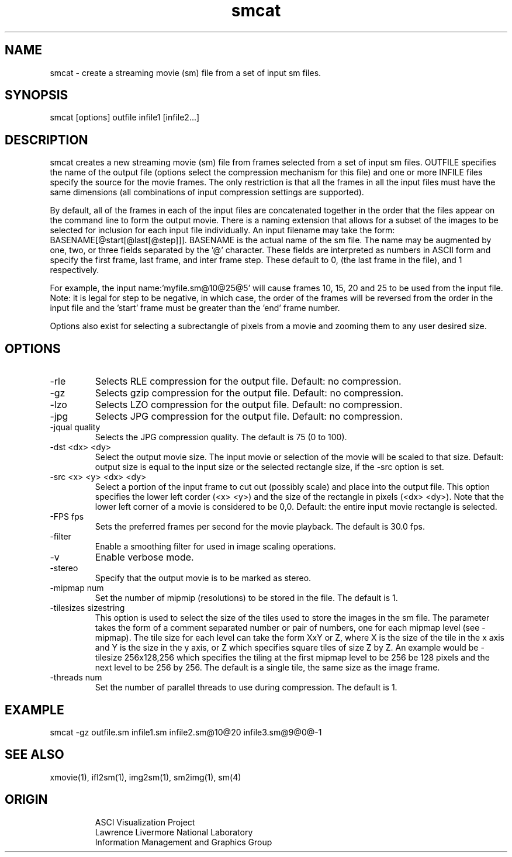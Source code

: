 '\" "
'\" ASCI Visualization Project  "
'\" "
'\" Lawrence Livermore National Laboratory "
'\" Information Management and Graphics Group "
'\" P.O. Box 808, Mail Stop L-561 "
'\" Livermore, CA 94551-0808 "
'\" "
'\" For information about this project see: "
'\" 	http://www.llnl.gov/sccd/lc/img/  "
'\" "
'\" 	or contact: asciviz@llnl.gov "
'\" "
'\" For copyright and disclaimer information see: "
'\"     man llnl_copyright "	
'\" "
'\" $Id: smcat.1,v 1.1 2007/06/13 18:59:34 wealthychef Exp $ "
'\" $Name:  $ "
'\" "
.TH smcat 1
.SH NAME
smcat - create a streaming movie (sm) file from a set of input sm files.
.SH SYNOPSIS
smcat [options] outfile infile1 [infile2...]
.SH DESCRIPTION
smcat creates a new streaming movie (sm) file from frames
selected from a set of input sm files.  OUTFILE specifies
the name of the output file (options select the compression
mechanism for this file) and one or more INFILE files
specify the source for the movie frames.
The only restriction is that all the frames in all the 
input files must have the same dimensions (all combinations
of input compression settings are supported).
.PP
By default, all of the frames in each of the input files are
concatenated together in the order that the files appear
on the command line to form the output movie.
There is a naming extension that allows for a subset of
the images to be selected for inclusion for each input
file individually.  An input filename may take the
form: BASENAME[@start[@last[@step]]].  BASENAME is the
actual name of the sm file.  The name may be augmented
by one, two, or three fields separated by the '@' 
character.  These fields are interpreted as numbers
in ASCII form and specify the first frame, last frame, and inter
frame step.  These default to 0, (the last frame in the
file), and 1 respectively.  
.PP
For example, the input name:'myfile.sm@10@25@5' will 
cause frames 10, 15, 20
and 25 to be used from the input file.  Note: it is
legal for step to be negative, in which case, the order
of the frames will be reversed from the order in the
input file and the 'start' frame must be greater than
the 'end' frame number.
.PP
Options also exist for selecting a subrectangle of pixels
from a movie and zooming them to any user desired size.
.SH OPTIONS
.TP
-rle 
Selects RLE compression for the output file.  Default: no compression.
.TP
-gz 
Selects gzip compression for the output file.  Default: no compression.
.TP
-lzo 
Selects LZO compression for the output file.  Default: no compression.
.TP
-jpg 
Selects JPG compression for the output file.  Default: no compression.
.TP
-jqual quality
Selects the JPG compression quality.  The default is 75 (0 to 100).
.TP
-dst <dx> <dy>
Select the output movie size.  The input movie or selection of the
movie will be scaled to that size.  Default: output size is equal 
to the input size or the selected rectangle size, if the -src
option is set.
.TP
-src <x> <y> <dx> <dy>
Select a portion of the input frame to cut out (possibly scale) 
and place into the output file.  This option specifies the lower
left corder (<x> <y>) and the size of the rectangle in pixels
(<dx> <dy>).  Note that the lower left corner of a movie is
considered to be 0,0.  Default: the entire input movie rectangle
is selected.
.TP
-FPS fps
Sets the preferred frames per second for the movie playback.
The default is 30.0 fps.
.TP
-filter 
Enable a smoothing filter for used in image scaling operations.
.TP
-v
Enable verbose mode.
.TP
-stereo
Specify that the output movie is to be marked as stereo.
.TP
-mipmap num
Set the number of mipmip (resolutions) to be stored in the file. The
default is 1.
.TP
-tilesizes sizestring
This option is used to select the size of the tiles used  to
store the images in the sm file.  The parameter takes the form of
a comment separated number or pair of numbers, one for each mipmap
level (see -mipmap).  The tile size for each level can take the
form XxY or Z, where X is the size of the tile in the x axis
and Y is the size in the y axis, or Z which specifies square tiles
of size Z by Z.  An example would be -tilesize 256x128,256 which
specifies the tiling at the first mipmap level to be 256 be 128
pixels and the next level to be 256 by 256.  The default is
a single tile, the same size as the image frame.
.TP
-threads num
Set the number of parallel threads to use during compression.  The
default is 1.
.PP
.SH EXAMPLE
smcat -gz outfile.sm infile1.sm infile2.sm@10@20 infile3.sm@9@0@-1
.SH SEE ALSO
xmovie(1), ifl2sm(1), img2sm(1), sm2img(1), sm(4)
.SH ORIGIN
.RS
ASCI Visualization Project 
.RE
.RS
Lawrence Livermore National Laboratory
.RE
.RS
Information Management and Graphics Group
.RE

